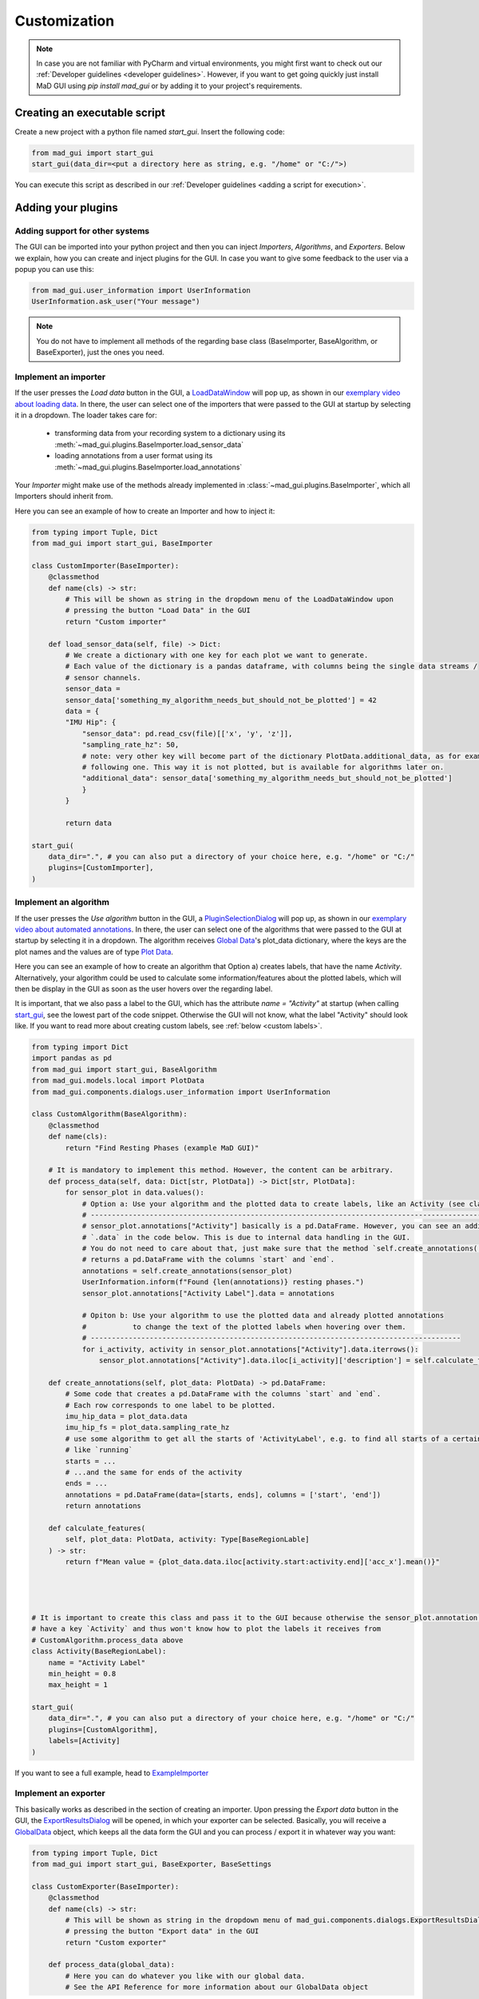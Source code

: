 .. _customization:

*************
Customization
*************

.. note::
   In case you are not familiar with PyCharm and virtual environments, you might first want to check out our
   :ref:`Developer guidelines <developer guidelines>`. However, if you want to get going quickly just install MaD GUI using `pip install mad_gui` or by adding it to your project's requirements.
   

   

Creating an executable script
#############################
Create a new project with a python file named `start_gui`.
Insert the following code:

.. code-block:: python

    from mad_gui import start_gui
    start_gui(data_dir=<put a directory here as string, e.g. "/home" or "C:/">)

You can execute this script as described in our :ref:`Developer guidelines <adding a script for execution>`.

.. _other systems:

Adding your plugins
###################

Adding support for other systems
********************************

The GUI can be imported into your python project and then you can inject `Importers`, `Algorithms`, and
`Exporters`.
Below we explain, how you can create and inject plugins for the GUI.
In case you want to give some feedback to the user via a popup you can use this:

.. code-block:: python

   from mad_gui.user_information import UserInformation
   UserInformation.ask_user("Your message")

.. note::
   You do not have to implement all methods of the regarding base class (BaseImporter, BaseAlgorithm, or BaseExporter),
   just the ones you need.

.. _implement importer:

Implement an importer
*********************
If the user presses the `Load data` button in the GUI, a `LoadDataWindow <https://github.com/mad-lab-fau/mad-gui/blob/main/mad_gui/components/dialogs/plugin_selection/load_data_dialog.py#L28>`_
will pop up, as shown in our `exemplary video about loading data <https://youtu.be/akxcuFOesC8>`_.
In there, the user can select one of the importers that were passed to the GUI at startup by selecting it in a dropdown.
The loader takes care for:

   * transforming data from your recording system to a dictionary using its :meth:`~mad_gui.plugins.BaseImporter.load_sensor_data`
   * loading annotations from a user format using its :meth:`~mad_gui.plugins.BaseImporter.load_annotations`

Your `Importer` might make use of the methods already implemented in :class:`~mad_gui.plugins.BaseImporter`, which all Importers should inherit
from.

Here you can see an example of how to create an Importer and how to inject it:

.. code-block:: python

    from typing import Tuple, Dict
    from mad_gui import start_gui, BaseImporter

    class CustomImporter(BaseImporter):
        @classmethod
        def name(cls) -> str:
            # This will be shown as string in the dropdown menu of the LoadDataWindow upon
            # pressing the button "Load Data" in the GUI
            return "Custom importer"

        def load_sensor_data(self, file) -> Dict:
            # We create a dictionary with one key for each plot we want to generate.
            # Each value of the dictionary is a pandas dataframe, with columns being the single data streams /
            # sensor channels.
            sensor_data =
            sensor_data['something_my_algorithm_needs_but_should_not_be_plotted'] = 42
            data = {
            "IMU Hip": {
                "sensor_data": pd.read_csv(file)[['x', 'y', 'z']],
                "sampling_rate_hz": 50,
                # note: very other key will become part of the dictionary PlotData.additional_data, as for example the
                # following one. This way it is not plotted, but is available for algorithms later on.
                "additional_data": sensor_data['something_my_algorithm_needs_but_should_not_be_plotted']
                }
            }

            return data

    start_gui(
        data_dir=".", # you can also put a directory of your choice here, e.g. "/home" or "C:/"
        plugins=[CustomImporter],
    )

.. _implement algorithm:

Implement an algorithm
**********************
If the user presses the `Use algorithm` button in the GUI, a `PluginSelectionDialog <https://github.com/mad-lab-fau/mad-gui/blob/main/mad_gui/components/dialogs/plugin_selection/plugin_selection_dialog.py#L22>`_
will pop up, as shown in our `exemplary video about automated annotations <https://youtu.be/VWQKYRRRGVA?t=65>`_.
In there, the user can select one of the algorithms that were passed to the GUI at startup by selecting it in a dropdown.
The algorithm receives `Global Data <https://mad-gui.readthedocs.io/en/latest/modules/generated/mad_gui/mad_gui.models.GlobalData.html#mad_gui.models.GlobalData>`_'s
plot_data dictionary, where the keys are the plot names and the values are of type
`Plot Data <https://mad-gui.readthedocs.io/en/latest/modules/generated/mad_gui/mad_gui.models.local.PlotData.html#mad_gui.models.local.PlotData>`_.

Here you can see an example of how to create an algorithm that Option a) creates labels, that have the name `Activity`.
Alternatively, your algorithm could be used to calculate some information/features about the plotted labels, which will then be display in the GUI
as soon as the user hovers over the regarding label.

It is important, that we also pass a label to the GUI, which has the attribute `name = "Activity"` at startup (when calling
`start_gui <https://mad-gui.readthedocs.io/en/latest/modules/generated/mad_gui/mad_gui.start_gui.html#mad_gui.start_gui>`_, see the lowest part of the code snippet.
Otherwise the GUI will not know, what the label "Activity" should look like.
If you want to read more about creating custom labels, see :ref:`below <custom labels>`.

.. code-block:: python

    from typing import Dict
    import pandas as pd
    from mad_gui import start_gui, BaseAlgorithm
    from mad_gui.models.local import PlotData
    from mad_gui.components.dialogs.user_information import UserInformation

    class CustomAlgorithm(BaseAlgorithm):
        @classmethod
        def name(cls):
            return "Find Resting Phases (example MaD GUI)"

        # It is mandatory to implement this method. However, the content can be arbitrary.
        def process_data(self, data: Dict[str, PlotData]) -> Dict[str, PlotData]:
            for sensor_plot in data.values():
                # Option a: Use your algorithm and the plotted data to create labels, like an Activity (see class below)
                # ------------------------------------------------------------------------------------------------------
                # sensor_plot.annotations["Activity"] basically is a pd.DataFrame. However, you can see an additional
                # `.data` in the code below. This is due to internal data handling in the GUI.
                # You do not need to care about that, just make sure that the method `self.create_annotations(...)
                # returns a pd.DataFrame with the columns `start` and `end`.
                annotations = self.create_annotations(sensor_plot)
                UserInformation.inform(f"Found {len(annotations)} resting phases.")
                sensor_plot.annotations["Activity Label"].data = annotations
                
                # Opiton b: Use your algorithm to use the plotted data and already plotted annotations 
                #           to change the text of the plotted labels when hovering over them.
                # ----------------------------------------------------------------------------------------
                for i_activity, activity in sensor_plot.annotations["Activity"].data.iterrows():
                    sensor_plot.annotations["Activity"].data.iloc[i_activity]['description'] = self.calculate_features(activity, sensor_plot)

        def create_annotations(self, plot_data: PlotData) -> pd.DataFrame:
            # Some code that creates a pd.DataFrame with the columns `start` and `end`.
            # Each row corresponds to one label to be plotted.
            imu_hip_data = plot_data.data
            imu_hip_fs = plot_data.sampling_rate_hz
            # use some algorithm to get all the starts of 'ActivityLabel', e.g. to find all starts of a certain activity
            # like `running`
            starts = ...
            # ...and the same for ends of the activity
            ends = ...
            annotations = pd.DataFrame(data=[starts, ends], columns = ['start', 'end'])
            return annotations
            
        def calculate_features(
            self, plot_data: PlotData, activity: Type[BaseRegionLable]
        ) -> str:
            return f"Mean value = {plot_data.data.iloc[activity.start:activity.end]['acc_x'].mean()}"




    # It is important to create this class and pass it to the GUI because otherwise the sensor_plot.annotation will not
    # have a key `Activity` and thus won't know how to plot the labels it receives from
    # CustomAlgorithm.process_data above
    class Activity(BaseRegionLabel):
        name = "Activity Label"
        min_height = 0.8
        max_height = 1

    start_gui(
        data_dir=".", # you can also put a directory of your choice here, e.g. "/home" or "C:/"
        plugins=[CustomAlgorithm],
        labels=[Activity]
    )

If you want to see a full example, head to `ExampleImporter <https://github.com/mad-lab-fau/mad-gui/blob/main/mad_gui/plugins/example.py#L29>`_

Implement an exporter
*********************
This basically works as described in the section of creating an importer.
Upon pressing the `Export data` button in the GUI, the `ExportResultsDialog <https://github.com/mad-lab-fau/mad-gui/blob/main/mad_gui/components/dialogs/plugin_selection/export_results_dialog.py#L19>`_ will be
opened, in which your exporter can be selected. Basically, you will receive a `GlobalData <https://mad-gui.readthedocs.io/en/latest/modules/generated/mad_gui/mad_gui.models.GlobalData.html#mad_gui.models.GlobalData>`_ object, which keeps
all the data form the GUI and you can process / export it in whatever way you want:

.. code-block:: python

    from typing import Tuple, Dict
    from mad_gui import start_gui, BaseExporter, BaseSettings

    class CustomExporter(BaseImporter):
        @classmethod
        def name(cls) -> str:
            # This will be shown as string in the dropdown menu of mad_gui.components.dialogs.ExportResultsDialog upon
            # pressing the button "Export data" in the GUI
            return "Custom exporter"

        def process_data(global_data):
            # Here you can do whatever you like with our global data.
            # See the API Reference for more information about our GlobalData object

After creating your exporter, make sure to also pass it to the `start_gui` function.

Setting a Theme
###############

.. code-block:: python

   from mad_gui.config import BaseTheme
   from PySide2.QtGui import QColor

   class MyTheme(BaseTheme):
     COLOR_DARK = QColor(0, 56, 101)
     COLOR_LIGHT = QColor(144, 167, 198)

   start_gui(
    theme=MyTheme,
   )


.. _setting constants:

Setting Constants
#################

You can create your own settings by creating a class, which inherits from our `BaseSettings <https://github.com/mad-lab-fau/mad-gui/blob/main/mad_gui/config/settings.py#L1>`_.
The following example makes use of the BaseSettings and simply overrides some properties:

.. code-block:: python

   from mad_gui.config import BaseSettings

   class MySettings(BaseSettings):
     CHANNELS_TO_PLOT = ["acc_x", "acc_z"]

     # used if a label has `snap_to_min = True` or `snap_to_max = True`
     SNAP_AXIS = "acc_x"
     SNAP_RANGE_S = 0.2

     # in all your labels you can add an event by using `Ctrl` as modifier when in `Add label` mode
     # when adding an event the user will be prompted to select one of these two strings as a `description` for the event
     EVENTS = ["important event", "other type of important event"]

     # Set the width of IMU plot to this, when hitting the play button for the video.
     PLOT_WIDTH_PLAYING_VIDEO = 20  # in seconds

   start_gui(
    settings=MySettings,
   )

.. _custom labels:

Creating custom labels
######################
You can create labels and pass them to our GUI.
Your label must inherit form our `BaseRegionLabel <https://mad-gui.readthedocs.io/en/latest/modules/generated/plot_tools/mad_gui.plot_tools.labels.BaseRegionLabel.html#mad_gui.plot_tools.labels.BaseRegionLabel>`_.
It could for example look like this:

.. code-block:: python

   from mad_gui.plot_tools.base_label import BaseRegionLabel
   from mad_gui import start_gui

   class Status(BaseRegionLabel):
      # This label will always be shown at the lowest 20% of the plot view
      min_height = 0
      max_height = 0.2
      name = "Anomaly Label"
      # Snapping will be done on the axis and in the range defined in MySettings (see above)
      snap_to_min = True
      # snap_to_max = False  # if setting this to `True`, set `snap_to_min` to `False` or delete it
      descriptions = {"normal": None, "anomaly": ["too fast", "too slow"]}

   start_gui(labels=[Status])

The `description` defines the possible strings that can be assigned to a label. They will automatically show up after
adding a new label or by clicking on a label when in `Edit label` mode, such that the user can select one of the
descriptions. In our `exemplary video <https://www.youtube.com/watch?v=VWQKYRRRGVA&t=18s>`_, this is
`{"stand": None, "walk": ["fast", "slow"], "jump": None}`.
